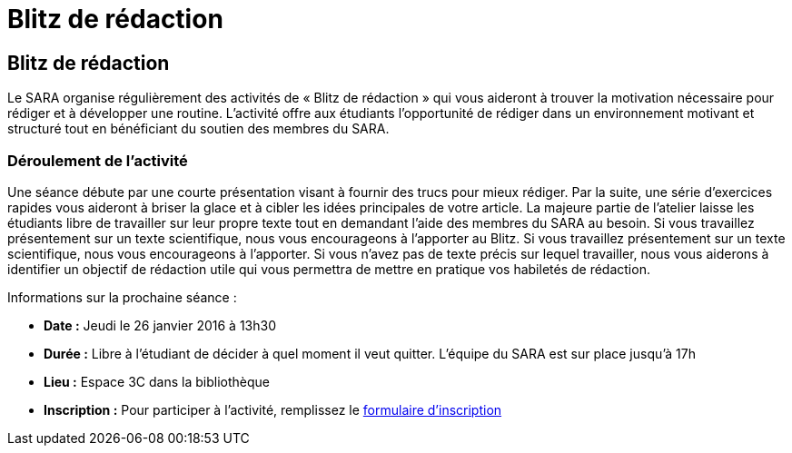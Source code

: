 = Blitz de rédaction
:awestruct-layout: default
:imagesdir: images

== Blitz de rédaction

Le SARA organise régulièrement des activités de « Blitz de rédaction » qui vous aideront à trouver la motivation nécessaire pour rédiger et à développer une routine. L’activité offre aux étudiants l’opportunité de rédiger dans un environnement motivant et structuré tout en bénéficiant du soutien des membres du SARA. 

=== Déroulement de l’activité

Une séance débute par une courte présentation visant à fournir des trucs pour mieux rédiger. Par la suite, une série d’exercices rapides vous aideront à briser la glace et à cibler les idées principales de votre article. La majeure partie de l’atelier laisse les étudiants libre de travailler sur leur propre texte tout en demandant l'aide des membres du SARA au besoin. Si vous travaillez présentement sur un texte scientifique, nous vous encourageons à l’apporter au Blitz. Si vous travaillez présentement sur un texte scientifique, nous vous encourageons à l’apporter. Si vous n’avez pas de texte précis sur lequel travailler, nous vous aiderons à identifier un objectif de rédaction utile qui vous permettra de mettre en pratique vos habiletés de rédaction.

Informations sur la prochaine séance :

* *Date :* Jeudi le 26 janvier 2016 à 13h30
* *Durée :* Libre à l’étudiant de décider à quel moment il veut quitter. L’équipe du SARA est sur place jusqu’à 17h
* *Lieu :* Espace 3C dans la bibliothèque
* *Inscription :* Pour participer à l’activité, remplissez le link:http://goo.gl/forms/KR01A8UFcWWhcG5h1[formulaire d'inscription]



